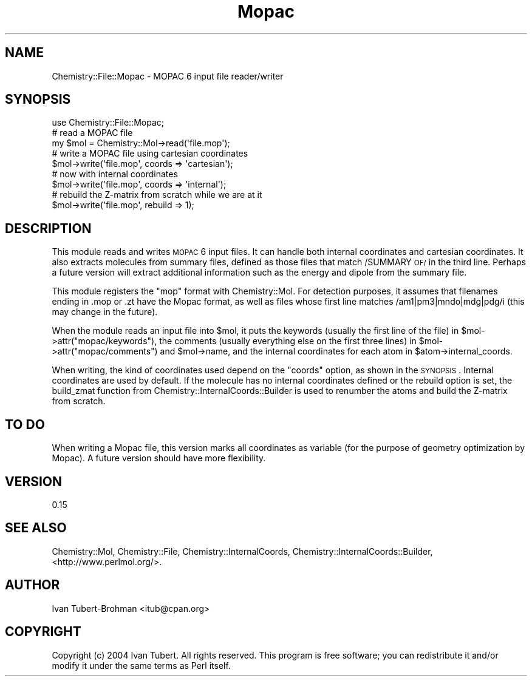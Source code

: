 .\" Automatically generated by Pod::Man 2.16 (Pod::Simple 3.05)
.\"
.\" Standard preamble:
.\" ========================================================================
.de Sh \" Subsection heading
.br
.if t .Sp
.ne 5
.PP
\fB\\$1\fR
.PP
..
.de Sp \" Vertical space (when we can't use .PP)
.if t .sp .5v
.if n .sp
..
.de Vb \" Begin verbatim text
.ft CW
.nf
.ne \\$1
..
.de Ve \" End verbatim text
.ft R
.fi
..
.\" Set up some character translations and predefined strings.  \*(-- will
.\" give an unbreakable dash, \*(PI will give pi, \*(L" will give a left
.\" double quote, and \*(R" will give a right double quote.  \*(C+ will
.\" give a nicer C++.  Capital omega is used to do unbreakable dashes and
.\" therefore won't be available.  \*(C` and \*(C' expand to `' in nroff,
.\" nothing in troff, for use with C<>.
.tr \(*W-
.ds C+ C\v'-.1v'\h'-1p'\s-2+\h'-1p'+\s0\v'.1v'\h'-1p'
.ie n \{\
.    ds -- \(*W-
.    ds PI pi
.    if (\n(.H=4u)&(1m=24u) .ds -- \(*W\h'-12u'\(*W\h'-12u'-\" diablo 10 pitch
.    if (\n(.H=4u)&(1m=20u) .ds -- \(*W\h'-12u'\(*W\h'-8u'-\"  diablo 12 pitch
.    ds L" ""
.    ds R" ""
.    ds C` ""
.    ds C' ""
'br\}
.el\{\
.    ds -- \|\(em\|
.    ds PI \(*p
.    ds L" ``
.    ds R" ''
'br\}
.\"
.\" Escape single quotes in literal strings from groff's Unicode transform.
.ie \n(.g .ds Aq \(aq
.el       .ds Aq '
.\"
.\" If the F register is turned on, we'll generate index entries on stderr for
.\" titles (.TH), headers (.SH), subsections (.Sh), items (.Ip), and index
.\" entries marked with X<> in POD.  Of course, you'll have to process the
.\" output yourself in some meaningful fashion.
.ie \nF \{\
.    de IX
.    tm Index:\\$1\t\\n%\t"\\$2"
..
.    nr % 0
.    rr F
.\}
.el \{\
.    de IX
..
.\}
.\"
.\" Accent mark definitions (@(#)ms.acc 1.5 88/02/08 SMI; from UCB 4.2).
.\" Fear.  Run.  Save yourself.  No user-serviceable parts.
.    \" fudge factors for nroff and troff
.if n \{\
.    ds #H 0
.    ds #V .8m
.    ds #F .3m
.    ds #[ \f1
.    ds #] \fP
.\}
.if t \{\
.    ds #H ((1u-(\\\\n(.fu%2u))*.13m)
.    ds #V .6m
.    ds #F 0
.    ds #[ \&
.    ds #] \&
.\}
.    \" simple accents for nroff and troff
.if n \{\
.    ds ' \&
.    ds ` \&
.    ds ^ \&
.    ds , \&
.    ds ~ ~
.    ds /
.\}
.if t \{\
.    ds ' \\k:\h'-(\\n(.wu*8/10-\*(#H)'\'\h"|\\n:u"
.    ds ` \\k:\h'-(\\n(.wu*8/10-\*(#H)'\`\h'|\\n:u'
.    ds ^ \\k:\h'-(\\n(.wu*10/11-\*(#H)'^\h'|\\n:u'
.    ds , \\k:\h'-(\\n(.wu*8/10)',\h'|\\n:u'
.    ds ~ \\k:\h'-(\\n(.wu-\*(#H-.1m)'~\h'|\\n:u'
.    ds / \\k:\h'-(\\n(.wu*8/10-\*(#H)'\z\(sl\h'|\\n:u'
.\}
.    \" troff and (daisy-wheel) nroff accents
.ds : \\k:\h'-(\\n(.wu*8/10-\*(#H+.1m+\*(#F)'\v'-\*(#V'\z.\h'.2m+\*(#F'.\h'|\\n:u'\v'\*(#V'
.ds 8 \h'\*(#H'\(*b\h'-\*(#H'
.ds o \\k:\h'-(\\n(.wu+\w'\(de'u-\*(#H)/2u'\v'-.3n'\*(#[\z\(de\v'.3n'\h'|\\n:u'\*(#]
.ds d- \h'\*(#H'\(pd\h'-\w'~'u'\v'-.25m'\f2\(hy\fP\v'.25m'\h'-\*(#H'
.ds D- D\\k:\h'-\w'D'u'\v'-.11m'\z\(hy\v'.11m'\h'|\\n:u'
.ds th \*(#[\v'.3m'\s+1I\s-1\v'-.3m'\h'-(\w'I'u*2/3)'\s-1o\s+1\*(#]
.ds Th \*(#[\s+2I\s-2\h'-\w'I'u*3/5'\v'-.3m'o\v'.3m'\*(#]
.ds ae a\h'-(\w'a'u*4/10)'e
.ds Ae A\h'-(\w'A'u*4/10)'E
.    \" corrections for vroff
.if v .ds ~ \\k:\h'-(\\n(.wu*9/10-\*(#H)'\s-2\u~\d\s+2\h'|\\n:u'
.if v .ds ^ \\k:\h'-(\\n(.wu*10/11-\*(#H)'\v'-.4m'^\v'.4m'\h'|\\n:u'
.    \" for low resolution devices (crt and lpr)
.if \n(.H>23 .if \n(.V>19 \
\{\
.    ds : e
.    ds 8 ss
.    ds o a
.    ds d- d\h'-1'\(ga
.    ds D- D\h'-1'\(hy
.    ds th \o'bp'
.    ds Th \o'LP'
.    ds ae ae
.    ds Ae AE
.\}
.rm #[ #] #H #V #F C
.\" ========================================================================
.\"
.IX Title "Mopac 3"
.TH Mopac 3 "2016-02-11" "perl v5.10.0" "User Contributed Perl Documentation"
.\" For nroff, turn off justification.  Always turn off hyphenation; it makes
.\" way too many mistakes in technical documents.
.if n .ad l
.nh
.SH "NAME"
Chemistry::File::Mopac \- MOPAC 6 input file reader/writer
.SH "SYNOPSIS"
.IX Header "SYNOPSIS"
.Vb 1
\&    use Chemistry::File::Mopac;
\&
\&    # read a MOPAC file
\&    my $mol = Chemistry::Mol\->read(\*(Aqfile.mop\*(Aq);
\&
\&    # write a MOPAC file using cartesian coordinates
\&    $mol\->write(\*(Aqfile.mop\*(Aq, coords => \*(Aqcartesian\*(Aq);
\&
\&    # now with internal coordinates
\&    $mol\->write(\*(Aqfile.mop\*(Aq, coords => \*(Aqinternal\*(Aq);
\&
\&    # rebuild the Z\-matrix from scratch while we are at it
\&    $mol\->write(\*(Aqfile.mop\*(Aq, rebuild => 1);
.Ve
.SH "DESCRIPTION"
.IX Header "DESCRIPTION"
This module reads and writes \s-1MOPAC\s0 6 input files. It can handle both internal
coordinates and cartesian coordinates. It also extracts molecules from summary
files, defined as those files that match /SUMMARY \s-1OF/\s0 in the third line.
Perhaps a future version will extract additional information such as the energy
and dipole from the summary file.
.PP
This module registers the \f(CW\*(C`mop\*(C'\fR format with Chemistry::Mol. For detection
purposes, it assumes that filenames ending in .mop or .zt have the Mopac 
format, as well as files whose first line matches /am1|pm3|mndo|mdg|pdg/i 
(this may change in the future).
.PP
When the module reads an input file into \f(CW$mol\fR, it puts the keywords (usually
the first line of the file) in \f(CW$mol\fR\->attr(\*(L"mopac/keywords\*(R"), the comments
(usually everything else on the first three lines) in
\&\f(CW$mol\fR\->attr(\*(L"mopac/comments\*(R") and \f(CW$mol\fR\->name, and the internal coordinates for
each atom in \f(CW$atom\fR\->internal_coords.
.PP
When writing, the kind of coordinates used depend on the \f(CW\*(C`coords\*(C'\fR option, as
shown in the \s-1SYNOPSIS\s0. Internal coordinates are used by default. If the
molecule has no internal coordinates defined or the rebuild option is set,
the build_zmat function from Chemistry::InternalCoords::Builder is used to
renumber the atoms and build the Z\-matrix from scratch.
.SH "TO DO"
.IX Header "TO DO"
When writing a Mopac file, this version marks all coordinates as variable 
(for the purpose of geometry optimization by Mopac). A future version should
have more flexibility.
.SH "VERSION"
.IX Header "VERSION"
0.15
.SH "SEE ALSO"
.IX Header "SEE ALSO"
Chemistry::Mol, Chemistry::File, Chemistry::InternalCoords, 
Chemistry::InternalCoords::Builder, <http://www.perlmol.org/>.
.SH "AUTHOR"
.IX Header "AUTHOR"
Ivan Tubert-Brohman <itub@cpan.org>
.SH "COPYRIGHT"
.IX Header "COPYRIGHT"
Copyright (c) 2004 Ivan Tubert. All rights reserved. This program is free
software; you can redistribute it and/or modify it under the same terms as
Perl itself.
